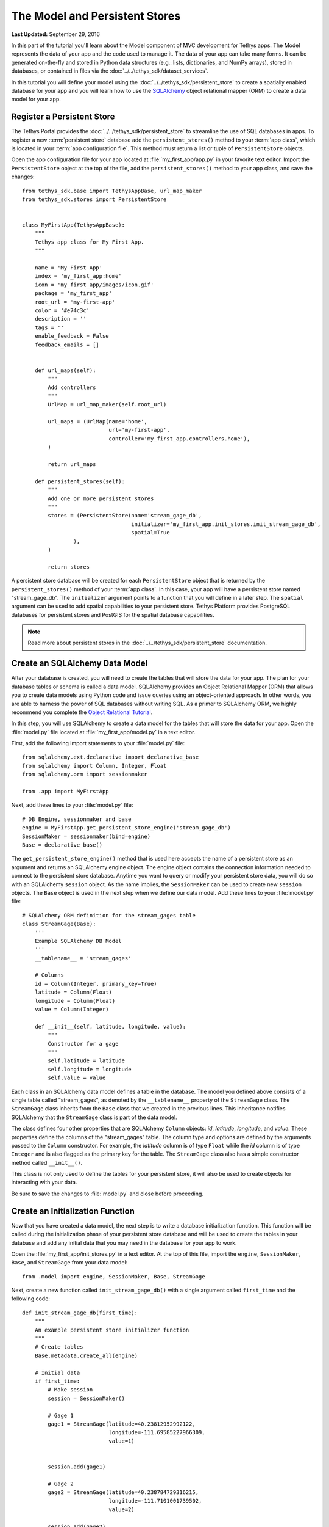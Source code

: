 *******************************
The Model and Persistent Stores
*******************************

**Last Updated:** September 29, 2016

In this part of the tutorial you'll learn about the Model component of MVC development for Tethys apps. The Model represents the data of your app and the code used to manage it. The data of your app can take many forms. It can be generated on-the-fly and stored in Python data structures (e.g.: lists, dictionaries, and NumPy arrays), stored in databases, or contained in files via the :doc:`../../tethys_sdk/dataset_services`.

In this tutorial you will define your model using the :doc:`../../tethys_sdk/persistent_store` to create a spatially enabled database for your app and you will learn how to use the `SQLAlchemy <http://www.sqlalchemy.org/>`_ object relational mapper (ORM) to create a data model for your app.

Register a Persistent Store
===========================

The Tethys Portal provides the :doc:`../../tethys_sdk/persistent_store` to streamline the use of SQL databases in apps. To register a new :term:`persistent store` database add the ``persistent_stores()`` method to your :term:`app class`, which is located in your :term:`app configuration file`. This method must return a list or tuple of ``PersistentStore`` objects.

Open the app configuration file for your app located at :file:`my_first_app/app.py` in your favorite text editor. Import the ``PersistentStore`` object at the top of the file, add the ``persistent_stores()`` method to your app class, and save the changes:

::

    from tethys_sdk.base import TethysAppBase, url_map_maker
    from tethys_sdk.stores import PersistentStore


    class MyFirstApp(TethysAppBase):
        """
        Tethys app class for My First App.
        """

        name = 'My First App'
        index = 'my_first_app:home'
        icon = 'my_first_app/images/icon.gif'
        package = 'my_first_app'
        root_url = 'my-first-app'
        color = '#e74c3c'
        description = ''
        tags = ''
        enable_feedback = False
        feedback_emails = []

            
        def url_maps(self):
            """
            Add controllers
            """
            UrlMap = url_map_maker(self.root_url)

            url_maps = (UrlMap(name='home',
                               url='my-first-app',
                               controller='my_first_app.controllers.home'),
            )

            return url_maps

        def persistent_stores(self):
            """
            Add one or more persistent stores
            """
            stores = (PersistentStore(name='stream_gage_db',
                                      initializer='my_first_app.init_stores.init_stream_gage_db',
                                      spatial=True
                    ),
            )

            return stores

A persistent store database will be created for each ``PersistentStore`` object that is returned by the ``persistent_stores()`` method of your :term:`app class`. In this case, your app will have a persistent store named "stream_gage_db". The ``initializer`` argument points to a function that you will define in a later step. The ``spatial`` argument can be used to add spatial capabilities to your persistent store. Tethys Platform provides PostgreSQL databases for persistent stores and PostGIS for the spatial database capabilities.

.. note::

    Read more about persistent stores in the :doc:`../../tethys_sdk/persistent_store` documentation.

Create an SQLAlchemy Data Model
===============================

After your database is created, you will need to create the tables that will store the data for your app. The plan for your database tables or schema is called a data model. SQLAlchemy provides an Object Relational Mapper (ORM) that allows you to create data models using Python code and issue queries using an object-oriented approach. In other words, you are able to harness the power of SQL databases without writing SQL. As a primer to SQLAlchemy ORM, we highly recommend you complete the `Object Relational Tutorial <http://docs.sqlalchemy.org/en/rel_0_9/orm/tutorial.html>`_.

In this step, you will use SQLAlchemy to create a data model for the tables that will store the data for your app. Open the :file:`model.py` file located at :file:`my_first_app/model.py` in a text editor.

First, add the following import statements to your :file:`model.py` file:

::

    from sqlalchemy.ext.declarative import declarative_base
    from sqlalchemy import Column, Integer, Float
    from sqlalchemy.orm import sessionmaker

    from .app import MyFirstApp


Next, add these lines to your :file:`model.py` file:

::

    # DB Engine, sessionmaker and base
    engine = MyFirstApp.get_persistent_store_engine('stream_gage_db')
    SessionMaker = sessionmaker(bind=engine)
    Base = declarative_base()

The ``get_persistent_store_engine()`` method that is used here accepts the name of a persistent store as an argument and returns an SQLAlchemy engine object. The engine object contains the connection information needed to connect to the persistent store database. Anytime you want to query or modify your persistent store data, you will do so with an SQLAlchemy ``session`` object. As the name implies, the ``SessionMaker`` can be used to create new ``session`` objects. The ``Base`` object is used in the next step when we define our data model. Add these lines to your :file:`model.py` file:

::

    # SQLAlchemy ORM definition for the stream_gages table
    class StreamGage(Base):
        '''
        Example SQLAlchemy DB Model
        '''
        __tablename__ = 'stream_gages'
        
        # Columns
        id = Column(Integer, primary_key=True)
        latitude = Column(Float)
        longitude = Column(Float)
        value = Column(Integer)
        
        def __init__(self, latitude, longitude, value):
            """
            Constructor for a gage
            """
            self.latitude = latitude
            self.longitude = longitude
            self.value = value

Each class in an SQLAlchemy data model defines a table in the database. The model you defined above consists of a single table called "stream_gages", as denoted by the ``__tablename__`` property of the ``StreamGage`` class. The ``StreamGage`` class inherits from the ``Base`` class that we created in the previous lines. This inheritance notifies SQLAlchemy that the ``StreamGage`` class is part of the data model.

The class defines four other properties that are SQLAlchemy ``Column`` objects: *id*, *latitude*, *longitude*, and *value*. These properties define the columns of the "stream_gages" table. The column type and options are defined by the arguments passed to the ``Column`` constructor. For example, the *latitude* column is of type ``Float`` while the *id* column is of type ``Integer`` and is also flagged as the primary key for the table. The ``StreamGage`` class also has a simple constructor method called ``__init__()``.

This class is not only used to define the tables for your persistent store, it will also be used to create objects for interacting with your data.

Be sure to save the changes to :file:`model.py` and close before proceeding.

Create an Initialization Function
=================================

Now that you have created a data model, the next step is to write a database initialization function. This function will be called during the initialization phase of your persistent store database and will be used to create the tables in your database and add any initial data that you may need in the database for your app to work.

Open the :file:`my_first_app/init_stores.py` in a text editor. At the top of this file, import the ``engine``, ``SessionMaker``, ``Base``, and ``StreamGage`` from your data model::

    from .model import engine, SessionMaker, Base, StreamGage

Next, create a new function called ``init_stream_gage_db()`` with a single argument called ``first_time`` and the
following code::

    def init_stream_gage_db(first_time):
        """
        An example persistent store initializer function
        """
        # Create tables
        Base.metadata.create_all(engine)

        # Initial data
        if first_time:
            # Make session
            session = SessionMaker()

            # Gage 1
            gage1 = StreamGage(latitude=40.23812952992122,
                               longitude=-111.69585227966309,
                               value=1)


            session.add(gage1)

            # Gage 2
            gage2 = StreamGage(latitude=40.238784729316215,
                               longitude=-111.7101001739502,
                               value=2)

            session.add(gage2)

            # Gage 3
            gage3 = StreamGage(latitude=40.23650788415366,
                               longitude=-111.73278093338013,
                               value=3)

            session.add(gage3)

            # Gage 4
            gage4 = StreamGage(latitude=40.242519244799816,
                               longitude=-111.68254852294922,
                               value=4)

            session.add(gage4)

            session.commit()

The ``Base.metedata.create_all(engine)`` line is all that is needed to create the tables in your persistent store database. Every class that inherits from the ``Base`` class is tracked by a ``metadata`` object. The ``metadata.create_all()`` method issues the SQL that is needed to create the tables associated with the ``Base`` class. Notice that you must give it the ``engine`` object for connection information.

The ``first_time`` parameter that is passed to all persistent store initialization functions is a boolean that is ``True`` if the function is being called after the tables have been created for the first time. This is provided as a mechanism for adding initial data only the first time. Notice the code that adds initial data to your persistent store database is wrapped in a conditional statement that uses the ``first_time`` parameter.

This initial data code adds four stream gages to your persistent store database. Creating a new record in the database using SQLAlchemy is achieved by creating a new ``StreamGage`` object and adding it to the ``session`` object using the ``session.add()`` method. To persist the new records to the persistent store database, the ``session.commit()`` method is called. You will learn how to query the persistent store database using SQLAlchemy in the :doc:`./controller` tutorial.

Save your changes to :file:`init_stores.py` and close before moving on.


Register Initialization Function
================================

Recall that when you registered the persistent store in your app configuration file, you specified the ``initializer`` function for the persistent store. This argument accepts a string representing the path to the function using dot notation and a colon to delineate the function (e.g.: "app_name.module.function"). Check your :term:`app configuration file` (:file:`app.py`) to ensure the path to the initializer function is correct: ``'my_first_app.init_stores.init_stream_gage_db'``.

Persistent Store Initialization
===============================

The Tethys command line utility provides a command for initializing persistent stores. Save all changes to the files you edited and stop your development server using :kbd:`CTRL-C` if it is still running. It is possible that your server may have crashed during editing and is displaying errors; ignore these errors. Execute the following command in the terminal:

::

    (tethys) $ tethys syncstores my_first_app

The database will be initialized and you will see text printed to the terminal that will indicate this:

::

    Loading Tethys Apps...
    Tethys Apps Loaded: my_first_app

    Provisioning Persistent Stores...
    Creating database "stream_gage_db" for app "my_first_app"...
    Enabling PostGIS on database "stream_gage_db" for app "my_first_app"...
    Initializing database "stream_gage_db" for app "my_first_app" using initializer "init_stream_gage_db"...


If you have a graphical database client like `PGAdmin III <http://www.pgadmin.org>`_, you may wish to connect to your PostgreSQL database server and confirm that the database was created. You can use the credentials for ``tethys_super`` database user that you defined during installation to connect to the database. The name of the database will be a combination of the name of your app and the name of the persistent store: (e.g.: my_first_app_stream_gage_db). For a more detailed explanation of connecting to your database using PGAdmin III, see the :doc:`../../supplementary/pgadmin`.

.. figure:: ../../images/pgAdmin_III_db_confirmation.png
    :width: 650px

**Example of graphical database client PGAdmin III.**